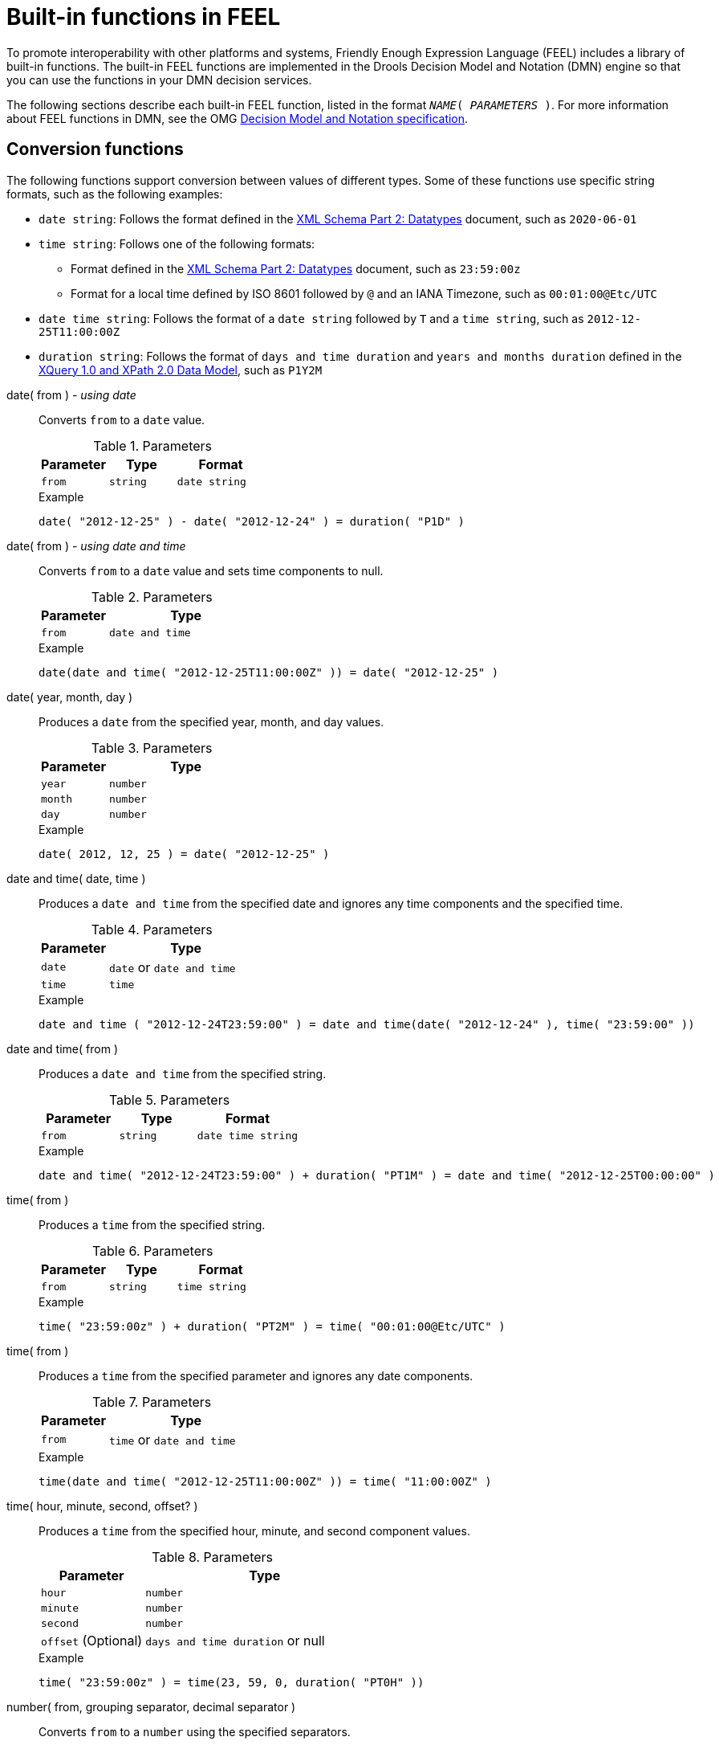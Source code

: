 // If changing name, location, and structure of this document, align with Docs team; the original source of this file is the one available at https://github.com/kiegroup/drools/blob/main/kie-dmn/ref-dmn-feel-builtin-functions.adoc

[id="ref-dmn-feel-builtin-functions_{context}"]
= Built-in functions in FEEL

[role="_abstract"]
To promote interoperability with other platforms and systems, Friendly Enough Expression Language (FEEL) includes a library of built-in functions. The built-in FEEL functions are implemented in the Drools Decision Model and Notation (DMN) engine so that you can use the functions in your DMN decision services.

The following sections describe each built-in FEEL function, listed in the format `__NAME__( __PARAMETERS__ )`. For more information about FEEL functions in DMN, see the OMG https://www.omg.org/spec/DMN[Decision Model and Notation specification].

== Conversion functions

The following functions support conversion between values of different types. Some of these functions use specific string formats, such as the following examples:

* `date string`: Follows the format defined in the https://www.w3.org/TR/xmlschema-2/#date[XML Schema Part 2: Datatypes] document, such as `2020-06-01`
* `time string`: Follows one of the following formats:
** Format defined in the https://www.w3.org/TR/xmlschema-2/#time[XML Schema Part 2: Datatypes] document, such as `23:59:00z`
** Format for a local time defined by ISO 8601 followed by `@` and an IANA Timezone, such as `00:01:00@Etc/UTC`
* `date time string`: Follows the format of a `date string` followed by `T` and a `time string`, such as `2012-12-25T11:00:00Z`
* `duration string`: Follows the format of `days and time duration` and `years and months duration` defined in the https://www.w3.org/TR/xpath-datamodel/#types[XQuery 1.0 and XPath 2.0 Data Model], such as `P1Y2M`

// Empty break here to enable correct formatting of the first label that follows the bullets. (Stetson, 26 Aug 2020)

date( from ) - _using date_::
+
--
Converts `from` to a `date` value.

.Parameters
[cols="30%,30%,40%", options="header"]
|===
|Parameter
|Type
|Format

|`from`
|`string`
|`date string`
|===

.Example
[source,FEEL]
----
date( "2012-12-25" ) - date( "2012-12-24" ) = duration( "P1D" )
----
--

// ----------------------------------------------------------------------------

date( from ) - _using date and time_::
+
--
Converts `from` to a `date` value and sets time components to null.

.Parameters
[cols="30%,70%", options="header"]
|===
|Parameter
|Type

|`from`
|`date and time`
|===

.Example
[source,FEEL]
----
date(date and time( "2012-12-25T11:00:00Z" )) = date( "2012-12-25" )
----
--

// ----------------------------------------------------------------------------

date( year, month, day )::
+
--
Produces a `date` from the specified year, month, and day values.

.Parameters
[cols="30%,70%", options="header"]
|===
|Parameter
|Type

|`year`
|`number`

|`month`
|`number`

|`day`
|`number`
|===

.Example
[source,FEEL]
----
date( 2012, 12, 25 ) = date( "2012-12-25" )
----
--

// ----------------------------------------------------------------------------


date and time( date, time )::
+
--
Produces a `date and time` from the specified date and ignores any time components and the specified time.

.Parameters
[cols="30%,70%", options="header"]
|===
|Parameter
|Type

|`date`
|`date` or `date and time`

|`time`
|`time`
|===

.Example
[source,FEEL]
----
date and time ( "2012-12-24T23:59:00" ) = date and time(date( "2012-12-24" ), time( "23:59:00" ))
----
--

// ----------------------------------------------------------------------------

date and time( from )::
+
--
Produces a `date and time` from the specified string.

.Parameters
[cols="30%,30%,40%", options="header"]
|===
|Parameter
|Type
|Format

|`from`
|`string`
|`date time string`
|===

.Example
[source,FEEL]
----
date and time( "2012-12-24T23:59:00" ) + duration( "PT1M" ) = date and time( "2012-12-25T00:00:00" )
----
--

// ----------------------------------------------------------------------------

time( from )::
+
--
Produces a `time` from the specified string.

.Parameters
[cols="30%,30%,40%", options="header"]
|===
|Parameter
|Type
|Format

|`from`
|`string`
|`time string`
|===

.Example
[source,FEEL]
----
time( "23:59:00z" ) + duration( "PT2M" ) = time( "00:01:00@Etc/UTC" )
----
--

// ----------------------------------------------------------------------------

time( from )::
+
--
Produces a `time` from the specified parameter and ignores any date components.

.Parameters
[cols="30%,70%", options="header"]
|===
|Parameter
|Type

|`from`
|`time` or `date and time`
|===

.Example
[source,FEEL]
----
time(date and time( "2012-12-25T11:00:00Z" )) = time( "11:00:00Z" )
----
--

// ----------------------------------------------------------------------------

time( hour, minute, second, offset? )::
+
--
Produces a `time` from the specified hour, minute, and second component values.

.Parameters
[cols="30%,70%", options="header"]
|===
|Parameter
|Type

|`hour`
|`number`

|`minute`
|`number`

|`second`
|`number`

|`offset` (Optional)
|`days and time duration` or null
|===

.Example
[source,FEEL]
----
time( "23:59:00z" ) = time(23, 59, 0, duration( "PT0H" ))
----
--

// ----------------------------------------------------------------------------

number( from, grouping separator, decimal separator )::
+
--
Converts `from` to a `number` using the specified separators.

.Parameters
[cols="30%,70%", options="header"]
|===
|Parameter
|Type

|`from`
|`string` representing a valid number

|`grouping separator`
|Space ( ), comma (`,`), period (`.`), or null

|`decimal separator`
|Same types as `grouping separator`, but the values cannot match
|===

.Example
[source,FEEL]
----
number( "1 000,0", " ", "," ) = number( "1,000.0", ",", "." )
----
--

// ----------------------------------------------------------------------------

string( from )::
+
--
Provides a string representation of the specified parameter.

.Parameters
[cols="30%,70%", options="header"]
|===
|Parameter
|Type

|`from`
|Non-null value
|===

.Examples
[source,FEEL]
----
string( 1.1 ) = "1.1"
string( null ) = null
----
--

// ----------------------------------------------------------------------------

duration( from )::
+
--
Converts `from` to a `days and time duration` value or `years and months duration` value.

.Parameters
[cols="30%,30%,40%", options="header"]
|===
|Parameter
|Type
|Format

|`from`
|`string`
|`duration string`
|===

.Examples
[source,FEEL]
----
date and time( "2012-12-24T23:59:00" ) - date and time( "2012-12-22T03:45:00" ) = duration( "P2DT20H14M" )
duration( "P2Y2M" ) = duration( "P26M" )
----
--

// ----------------------------------------------------------------------------

years and months duration( from, to )::
+
--
Calculates the `years and months duration` between the two specified parameters.

.Parameters
[cols="30%,70%", options="header"]
|===
|Parameter
|Type

|`from`
|`date` or `date and time`

|`to`
|`date` or `date and time`
|===

.Example
[source,FEEL]
----
years and months duration( date( "2011-12-22" ), date( "2013-08-24" ) ) = duration( "P1Y8M" )
----
--

// ----------------------------------------------------------------------------

== Boolean functions

The following functions support Boolean operations.

not( negand )::
+
--
Performs the logical negation of the `negand` operand.

.Parameters
[cols="30%,70%", options="header"]
|===
|Parameter
|Type

|`negand`
|`boolean`
|===

.Examples
[source,FEEL]
----
not( true ) = false
not( null ) = null
----
--

// ----------------------------------------------------------------------------

== String functions

The following functions support string operations.

NOTE: In FEEL, Unicode characters are counted based on their code points.

substring( string, start position, length? )::
+
--
Returns the substring from the start position for the specified length. The first character is at position value `1`.

.Parameters
[cols="30%,70%", options="header"]
|===
|Parameter
|Type

|`string`
|`string`

|`start position`
|`number`

|`length` (Optional)
|`number`
|===

.Examples
[source,FEEL]
----
substring( "testing",3 ) = "sting"
substring( "testing",3,3 ) = "sti"
substring( "testing", -2, 1 ) = "n"
substring( "\U01F40Eab", 2 ) = "ab"
----

NOTE: In FEEL, the string literal `"\U01F40Eab"` is the `🐎ab` string (horse symbol followed by `a` and `b`).

--

// ----------------------------------------------------------------------------

string length( string )::
+
--
Calculates the length of the specified string.

.Parameters
[cols="30%,70%", options="header"]
|===
|Parameter
|Type

|`string`
|`string`
|===

.Examples
[source,FEEL]
----
string length( "tes" ) = 3
string length( "\U01F40Eab" ) = 3
----
--

// ----------------------------------------------------------------------------

upper case( string )::
+
--
Produces an uppercase version of the specified string.

.Parameters
[cols="30%,70%", options="header"]
|===
|Parameter
|Type

|`string`
|`string`
|===

.Example
[source,FEEL]
----
upper case( "aBc4" ) = "ABC4"
----
--

// ----------------------------------------------------------------------------

lower case( string )::
+
--
Produces a lowercase version of the specified string.

.Parameters
[cols="30%,70%", options="header"]
|===
|Parameter
|Type

|`string`
|`string`
|===

.Example
[source,FEEL]
----
lower case( "aBc4" ) = "abc4"
----
--

// ----------------------------------------------------------------------------

substring before( string, match )::
+
--
Calculates the substring before the match.

.Parameters
[cols="30%,70%", options="header"]
|===
|Parameter
|Type

|`string`
|`string`

|`match`
|`string`
|===

.Examples
[source,FEEL]
----
substring before( "testing", "ing" ) = "test"
substring before( "testing", "xyz" ) = ""
----
--

// ----------------------------------------------------------------------------

substring after( string, match )::
+
--
Calculates the substring after the match.

.Parameters
[cols="30%,70%", options="header"]
|===
|Parameter
|Type

|`string`
|`string`

|`match`
|`string`
|===

.Examples
[source,FEEL]
----
substring after( "testing", "test" ) = "ing"
substring after( "", "a" ) = ""
----
--

// ----------------------------------------------------------------------------

replace( input, pattern, replacement, flags? )::
+
--
Calculates the regular expression replacement.

.Parameters
[cols="30%,70%", options="header"]
|===
|Parameter
|Type

|`input`
|`string`

|`pattern`
|`string`

|`replacement`
|`string`

|`flags` (Optional)
|`string`
|===

NOTE: This function uses regular expression parameters as defined in https://www.w3.org/TR/xquery-operators/#regex-syntax[XQuery 1.0 and XPath 2.0 Functions and Operators].

.Example
[source,FEEL]
----
replace( "banana", "a", "o" ) = "bonono"
replace( "abcd", "(ab)|(a)", "[1=$1][2=$2]" ) = "[1=ab][2=]cd"
----
--

// ----------------------------------------------------------------------------

contains( string, match )::
+
--
Returns `true` if the string contains the match.

.Parameters
[cols="30%,70%", options="header"]
|===
|Parameter
|Type

|`string`
|`string`

|`match`
|`string`
|===

.Example
[source,FEEL]
----
contains( "testing", "to" ) = false
----
--

// ----------------------------------------------------------------------------

starts with( string, match )::
+
--
Returns `true` if the string starts with the match

.Parameters
[cols="30%,70%", options="header"]
|===
|Parameter
|Type

|`string`
|`string`

|`match`
|`string`
|===

.Example
[source,FEEL]
----
starts with( "testing", "te" ) = true
----
--

// ----------------------------------------------------------------------------

ends with( string, match )::
+
--
Returns `true` if the string ends with the match.

.Parameters
[cols="30%,70%", options="header"]
|===
|Parameter
|Type

|`string`
|`string`

|`match`
|`string`
|===

.Example
[source,FEEL]
----
ends with( "testing", "g" ) = true
----
--
// ----------------------------------------------------------------------------

matches( input, pattern, flags? )::
+
--
Returns `true` if the input matches the regular expression.

.Parameters
[cols="30%,70%", options="header"]
|===
|Parameter
|Type

|`input`
|`string`

|`pattern`
|`string`

|`flags` (Optional)
|`string`
|===

NOTE: This function uses regular expression parameters as defined in https://www.w3.org/TR/xquery-operators/#regex-syntax[XQuery 1.0 and XPath 2.0 Functions and Operators].

.Example
[source,FEEL]
----
matches( "teeesting", "^te*sting" ) = true
----
--
// ----------------------------------------------------------------------------

split( string, delimiter )::
+
--
Returns a list of the original string and splits it at the delimiter regular expression pattern.

.Parameters
[cols="30%,70%", options="header"]
|===
|Parameter
|Type

|`string`
|`string`

|`delimiter`
|`string` for a regular expression pattern
|===

NOTE: This function uses regular expression parameters as defined in https://www.w3.org/TR/xquery-operators/#regex-syntax[XQuery 1.0 and XPath 2.0 Functions and Operators].

.Examples
[source,FEEL]
----
split( "John Doe", "\\s" ) = ["John", "Doe"]
split( "a;b;c;;", ";" ) = ["a","b","c","",""]
----
--
// ----------------------------------------------------------------------------

string join( list, delimiter )::
+
--
Returns a string which is composed by joining all the string elements from the list parameter, separated by the delimiter.
The `delimiter` can be an empty string.
Null elements in the list parameter are ignored.
If `list` is empty, the result is the empty string.
If `delimiter` is null, the string elements are joined without a separator.

.Parameters
[cols="30%,70%", options="header"]
|===
|Parameter
|Type

|`list`
|`list` of `string`

|`delimiter`
|`string`
|===

.Examples
[source,FEEL]
----
string join(["a","b","c"], "_and_") = "a_and_b_and_c"
string join(["a","b","c"], "") = "abc"
string join(["a","b","c"], null) = "abc"
string join(["a"], "X") = "a"
string join(["a",null,"c"], "X") = "aXc"
string join([], "X") = ""
----
--
// ----------------------------------------------------------------------------

string join( list )::
+
--
Returns a string which is composed by joining all the string elements from the list parameter.
Null elements in the `list` parameter are ignored.
If `list` is empty, the result is the empty string.

.Parameters
[cols="30%,70%", options="header"]
|===
|Parameter
|Type

|`list`
|`list` of `string`
|===

.Examples
[source,FEEL]
----
string join(["a","b","c"]) = "abc"
string join(["a",null,"c"]) = "ac"
string join([]) = ""
----
--
// ----------------------------------------------------------------------------

== List functions

The following functions support list operations.

NOTE: In FEEL, the index of the first element in a list is `1`. The index of the last element in a list can be identified as `-1`.

list contains( list, element )::
+
--
Returns `true` if the list contains the element.

.Parameters
[cols="30%,70%", options="header"]
|===
|Parameter
|Type

|`list`
|`list`

|`element`
|Any type, including null
|===

.Example
[source,FEEL]
----
list contains( [1,2,3], 2 ) = true
----
--
// ----------------------------------------------------------------------------

count( list )::
+
--
Counts the elements in the list.

.Parameters
[cols="30%,70%", options="header"]
|===
|Parameter
|Type

|`list`
|`list`
|===

.Examples
[source,FEEL]
----
count( [1,2,3] ) = 3
count( [] ) = 0
count( [1,[2,3]] ) = 2
----
--
// ----------------------------------------------------------------------------

min( list )::
+
--
Returns the minimum comparable element in the list.

.Parameters
[cols="30%,70%", options="header"]
|===
|Parameter
|Type

|`list`
|`list`
|===

.Alternative signature
----
min( e1, e2, ..., eN )
----

.Examples
[source,FEEL]
----
min( [1,2,3] ) = 1
min( 1 ) = 1
min( [1] ) = 1
----
--
// ----------------------------------------------------------------------------

max( list )::
+
--
Returns the maximum comparable element in the list.

.Parameters
[cols="30%,70%", options="header"]
|===
|Parameter
|Type

|`list`
|`list`
|===

.Alternative signature
----
max( e1, e2, ..., eN )
----

.Examples
[source,FEEL]
----
max( 1,2,3 ) = 3
max( [] ) = null
----
--
// ----------------------------------------------------------------------------

sum( list )::
+
--
Returns the sum of the numbers in the list.

.Parameters
[cols="30%,70%", options="header"]
|===
|Parameter
|Type

|`list`
|`list` of `number` elements
|===

.Alternative signature
----
sum( n1, n2, ..., nN )
----

.Examples
[source,FEEL]
----
sum( [1,2,3] ) = 6
sum( 1,2,3 ) = 6
sum( 1 ) = 1
sum( [] ) = null
----
--
// ----------------------------------------------------------------------------

mean( list )::
+
--
Calculates the average (arithmetic mean) of the elements in the list.

.Parameters
[cols="30%,70%", options="header"]
|===
|Parameter
|Type

|`list`
|`list` of `number` elements
|===

.Alternative signature
----
mean( n1, n2, ..., nN )
----

.Examples
[source,FEEL]
----
mean( [1,2,3] ) = 2
mean( 1,2,3 ) = 2
mean( 1 ) = 1
mean( [] ) = null
----
--
// ----------------------------------------------------------------------------

all( list )::
+
--
Returns `true` if all elements in the list are true.

.Parameters
[cols="30%,70%", options="header"]
|===
|Parameter
|Type

|`list`
|`list` of `boolean` elements
|===

.Alternative signature
----
all( b1, b2, ..., bN )
----

.Examples
[source,FEEL]
----
all( [false,null,true] ) = false
all( true ) = true
all( [true] ) = true
all( [] ) = true
all( 0 ) = null
----
--
// ----------------------------------------------------------------------------

any( list )::
+
--
Returns `true` if any element in the list is true.

.Parameters
[cols="30%,70%", options="header"]
|===
|Parameter
|Type

|`list`
|`list` of `boolean` elements
|===

.Alternative signature
----
any( b1, b2, ..., bN )
----

.Examples
[source,FEEL]
----
any( [false,null,true] ) = true
any( false ) = false
any( [] ) = false
any( 0 ) = null
----
--
// ----------------------------------------------------------------------------

sublist( list, start position, length? )::
+
--
Returns the sublist from the start position, limited to the length elements.

.Parameters
[cols="30%,70%", options="header"]
|===
|Parameter
|Type

|`list`
|`list`

|`start position`
|`number`

|`length` (Optional)
|`number`
|===

.Example
[source,FEEL]
----
sublist( [4,5,6], 1, 2 ) = [4,5]
----
--
// ----------------------------------------------------------------------------

append( list, item )::
+
--
Creates a list that is appended to the item or items.

.Parameters
[cols="30%,70%", options="header"]
|===
|Parameter
|Type

|`list`
|`list`

|`item`
|Any type
|===

.Example
[source,FEEL]
----
append( [1], 2, 3 ) = [1,2,3]
----
--
// ----------------------------------------------------------------------------

concatenate( list )::
+
--
Creates a list that is the result of the concatenated lists.

.Parameters
[cols="30%,70%", options="header"]
|===
|Parameter
|Type

|`list`
|`list`
|===

.Example
[source,FEEL]
----
concatenate( [1,2],[3] ) = [1,2,3]
----
--
// ----------------------------------------------------------------------------

insert before( list, position, newItem )::
+
--
Creates a list with the `newItem` inserted at the specified position.

.Parameters
[cols="30%,70%", options="header"]
|===
|Parameter
|Type

|`list`
|`list`

|`position`
|`number`

|`newItem`
|Any type
|===

.Example
[source,FEEL]
----
insert before( [1,3],1,2 ) = [2,1,3]
----
--
// ----------------------------------------------------------------------------

remove( list, position )::
+
--
Creates a list with the removed element excluded from the specified position.

.Parameters
[cols="30%,70%", options="header"]
|===
|Parameter
|Type

|`list`
|`list`

|`position`
|`number`
|===

.Example
[source,FEEL]
----
remove( [1,2,3], 2 ) = [1,3]
----
--
// ----------------------------------------------------------------------------

reverse( list )::
+
--
Returns a reversed list.

.Parameters
[cols="30%,70%", options="header"]
|===
|Parameter
|Type

|`list`
|`list`
|===

.Example
[source,FEEL]
----
reverse( [1,2,3] ) = [3,2,1]
----
--
// ----------------------------------------------------------------------------

index of( list, match )::
+
--
Returns indexes matching the element.

.Parameters
* `list` of type `list`
* `match` of any type

.Parameters
[cols="30%,70%", options="header"]
|===
|Parameter
|Type

|`list`
|`list`

|`match`
|Any type
|===

.Example
[source,FEEL]
----
index of( [1,2,3,2],2 ) = [2,4]
----
--
// ----------------------------------------------------------------------------

union( list )::
+
--
Returns a list of all the elements from multiple lists and excludes duplicates.

.Parameters
[cols="30%,70%", options="header"]
|===
|Parameter
|Type

|`list`
|`list`
|===

.Example
[source,FEEL]
----
union( [1,2],[2,3] ) = [1,2,3]
----
--
// ----------------------------------------------------------------------------

distinct values( list )::
+
--
Returns a list of elements from a single list and excludes duplicates.

.Parameters
[cols="30%,70%", options="header"]
|===
|Parameter
|Type

|`list`
|`list`
|===

.Example
[source,FEEL]
----
distinct values( [1,2,3,2,1] ) = [1,2,3]
----
--
// ----------------------------------------------------------------------------

flatten( list )::
+
--
Returns a flattened list.

.Parameters
[cols="30%,70%", options="header"]
|===
|Parameter
|Type

|`list`
|`list`
|===

.Example
[source,FEEL]
----
flatten( [[1,2],[[3]], 4] ) = [1,2,3,4]
----
--
// ----------------------------------------------------------------------------

product( list )::
+
--
Returns the product of the numbers in the list.

.Parameters
[cols="30%,70%", options="header"]
|===
|Parameter
|Type

|`list`
|`list` of `number` elements
|===

.Alternative signature
----
product( n1, n2, ..., nN )
----

.Examples
[source,FEEL]
----
product( [2, 3, 4] ) = 24
product( [] ) = null
product( 2, 3, 4 ) = 24
----
--
// ----------------------------------------------------------------------------

median( list )::
+
--
Returns the median of the numbers in the list. If the number of elements is odd, the result is the middle element. If the number of elements is even, the result is the average of the two middle elements.

.Parameters
[cols="30%,70%", options="header"]
|===
|Parameter
|Type

|`list`
|`list` of `number` elements
|===

.Alternative signature
----
median( n1, n2, ..., nN )
----

.Examples
[source,FEEL]
----
median( 8, 2, 5, 3, 4 ) = 4
median( [6, 1, 2, 3] ) = 2.5
median( [ ] ) = null
----
--
// ----------------------------------------------------------------------------

stddev( list )::
+
--
Returns the standard deviation of the numbers in the list.

.Parameters
[cols="30%,70%", options="header"]
|===
|Parameter
|Type

|`list`
|`list` of `number` elements
|===

.Alternative signature
----
stddev( n1, n2, ..., nN )
----

.Examples
[source,FEEL]
----
stddev( 2, 4, 7, 5 ) = 2.081665999466132735282297706979931
stddev( [47] ) = null
stddev( 47 ) = null
stddev( [ ] ) = null
----
--
// ----------------------------------------------------------------------------

mode( list )::
+
--
Returns the mode of the numbers in the list. If multiple elements are returned, the numbers are sorted in ascending order.

.Parameters
[cols="30%,70%", options="header"]
|===
|Parameter
|Type

|`list`
|`list` of `number` elements
|===

.Alternative signature
----
mode( n1, n2, ..., nN )
----

.Examples
[source,FEEL]
----
mode( 6, 3, 9, 6, 6 ) = [6]
mode( [6, 1, 9, 6, 1] ) = [1, 6]
mode( [ ] ) = [ ]
----
--
// ----------------------------------------------------------------------------

== Numeric functions

The following functions support number operations.

decimal( n, scale )::
+
--
Returns a number with the specified scale.

.Parameters
[cols="30%,70%", options="header"]
|===
|Parameter
|Type

|`n`
|`number`

|`scale`
|`number` in the range `[−6111..6176]`
|===

NOTE: This function is implemented to be consistent with the `FEEL:number` definition for rounding decimal numbers to the nearest even decimal number.

.Examples
[source,FEEL]
----
decimal( 1/3, 2 ) = .33
decimal( 1.5, 0 ) = 2
decimal( 2.5, 0 ) = 2
decimal( 1.035, 2 ) = 1.04
decimal( 1.045, 2 ) = 1.04
decimal( 1.055, 2 ) = 1.06
decimal( 1.065, 2 ) = 1.06
----
--
// ----------------------------------------------------------------------------

floor( n )::
+
--
Returns `n` with given scale and rounding mode _flooring_.
If at least one of `n` or `scale` is null, the result is null.

.Parameters
[cols="30%,70%", options="header"]
|===
|Parameter
|Type

|`n`
|`number`
|===

.Alternative signature
----
floor( n, scale )
----

.Examples
[source,FEEL]
----
floor( 1.5 ) = 1
floor( -1.56, 1 ) = -1.6
floor( -1.5 ) = -2
----
--
// ----------------------------------------------------------------------------

ceiling( n )::
+
--
Returns `n` with given scale and rounding mode _ceiling_.
If at least one of `n` or `scale` is null, the result is null.

.Parameters
[cols="30%,70%", options="header"]
|===
|Parameter
|Type

|`n`
|`number`
|===

.Alternative signature
----
ceiling( n, scale )
----

.Examples
[source,FEEL]
----
ceiling( 1.5 ) = 2
ceiling( -1.56, 1 ) = -1.5
ceiling( -1.5 ) = -1
----
--
// ----------------------------------------------------------------------------

round up( n, scale )::
+
--
Returns `n` with given scale and rounding mode _round up_.
If at least one of `n` or `scale` is null, the result is null.

.Parameters
[cols="30%,70%", options="header"]
|===
|Parameter
|Type

|`n`
|`number`

|`scale`
|`number`
|===

.Examples
[source,FEEL]
----
round up( 5.5, 0 ) = 6 
round up( -5.5, 0 ) = -6 
round up( 1.121, 2 ) = 1.13
round up( -1.126, 2 ) = -1.13
----
--
// ----------------------------------------------------------------------------

round down( n, scale )::
+
--
Returns `n` with given scale and rounding mode _round down_.
If at least one of `n` or `scale` is null, the result is null.

.Parameters
[cols="30%,70%", options="header"]
|===
|Parameter
|Type

|`n`
|`number`

|`scale`
|`number`
|===

.Examples
[source,FEEL]
----
round down( 5.5, 0 ) = 5 
round down( -5.5, 0 ) = -5 
round down( 1.121, 2 ) = 1.12
round down( -1.126, 2 ) = -1.12
----
--
// ----------------------------------------------------------------------------

round half up( n, scale )::
+
--
Returns `n` with given scale and rounding mode _round half up_.
If at least one of `n` or `scale` is null, the result is null.

.Parameters
[cols="30%,70%", options="header"]
|===
|Parameter
|Type

|`n`
|`number`

|`scale`
|`number`
|===

.Examples
[source,FEEL]
----
round half up( 5.5, 0 ) = 6 
round half up( -5.5, 0 ) = -6 
round half up( 1.121, 2 ) = 1.12
round half up( -1.126, 2 ) = -1.13
----
--
// ----------------------------------------------------------------------------

round half down( n, scale )::
+
--
Returns `n` with given scale and rounding mode _round half down_.
If at least one of `n` or `scale` is null, the result is null.

.Parameters
[cols="30%,70%", options="header"]
|===
|Parameter
|Type

|`n`
|`number`

|`scale`
|`number`
|===

.Examples
[source,FEEL]
----
round half down( 5.5, 0 ) = 5 
round half down( -5.5, 0 ) = -5 
round half down( 1.121, 2 ) = 1.12
round half down( -1.126, 2 ) = -1.13
----
--
// ----------------------------------------------------------------------------

abs( n )::
+
--
Returns the absolute value.

.Parameters
[cols="30%,70%", options="header"]
|===
|Parameter
|Type

|`n`
|`number`, `days and time duration`, or `years and months duration`
|===

.Examples
[source,FEEL]
----
abs( 10 ) = 10
abs( -10 ) = 10
abs( @"PT5H" ) = @"PT5H"
abs( @"-PT5H" ) = @"PT5H"
----
--
// ----------------------------------------------------------------------------

modulo( dividend, divisor )::
+
--
Returns the remainder of the division of the dividend by the divisor. If either the dividend or divisor is negative, the result is of the same sign as the divisor.

NOTE: This function is also expressed as `modulo(dividend, divisor) = dividend - divisor*floor(dividen d/divisor)`.

.Parameters
[cols="30%,70%", options="header"]
|===
|Parameter
|Type

|`dividend`
|`number`

|`divisor`
|`number`
|===

.Examples
[source,FEEL]
----
modulo( 12, 5 ) = 2
modulo( -12,5 )= 3
modulo( 12,-5 )= -3
modulo( -12,-5 )= -2
modulo( 10.1, 4.5 )= 1.1
modulo( -10.1, 4.5 )= 3.4
modulo( 10.1, -4.5 )= -3.4
modulo( -10.1, -4.5 )= -1.1
----
--
// ----------------------------------------------------------------------------

sqrt( number )::
+
--
Returns the square root of the specified number.

.Parameters
[cols="30%,70%", options="header"]
|===
|Parameter
|Type

|`n`
|`number`
|===

.Example
[source,FEEL]
----
sqrt( 16 ) = 4
----
--
// ----------------------------------------------------------------------------

log( number )::
+
--
Returns the logarithm of the specified number.

.Parameters
[cols="30%,70%", options="header"]
|===
|Parameter
|Type

|`n`
|`number`
|===

.Example
[source,FEEL]
----
decimal( log( 10 ), 2 ) = 2.30
----
--
// ----------------------------------------------------------------------------

exp( number )::
+
--
Returns Euler’s number `e` raised to the power of the specified number.

.Parameters
[cols="30%,70%", options="header"]
|===
|Parameter
|Type

|`n`
|`number`
|===

.Example
[source,FEEL]
----
decimal( exp( 5 ), 2 ) = 148.41
----
--
// ----------------------------------------------------------------------------

odd( number )::
+
--
Returns `true` if the specified number is odd.

.Parameters
[cols="30%,70%", options="header"]
|===
|Parameter
|Type

|`n`
|`number`
|===

.Examples
[source,FEEL]
----
odd( 5 ) = true
odd( 2 ) = false
----
--
// ----------------------------------------------------------------------------

even( number )::
+
--
Returns `true` if the specified number is even.

.Parameters
[cols="30%,70%", options="header"]
|===
|Parameter
|Type

|`n`
|`number`
|===

.Examples
[source,FEEL]
----
even( 5 ) = false
even ( 2 ) = true
----
--
// ----------------------------------------------------------------------------

== Date and time functions

The following functions support date and time operations.

is( value1, value2 )::
+
--
Returns `true` if both values are the same element in the FEEL semantic domain.

.Parameters
[cols="30%,70%", options="header"]
|===
|Parameter
|Type

|`value1`
|Any type

|`value2`
|Any type
|===

.Examples
[source,FEEL]
----
is( date( "2012-12-25" ), time( "23:00:50" ) ) = false
is( date( "2012-12-25" ), date( "2012-12-25" ) ) = true
is( time( "23:00:50z" ), time( "23:00:50" ) ) = false
is( time( "23:00:50z" ), time( "23:00:50+00:00" ) ) = true
----
--
// ----------------------------------------------------------------------------

== Range functions

The following functions support temporal ordering operations to establish relationships between single scalar values and ranges of such values. These functions are similar to the components in the Health Level Seven (HL7) International https://cql.hl7.org/08-a-cqlsyntax.html[Clinical Quality Language (CQL) 1.4 syntax].

before( )::
+
--
Returns `true` when an element `A` is before an element `B` and when the relevant requirements for evaluating to `true` are also met.

.Signatures
a. `before( point1 point2 )`
b. `before( point range )`
c. `before( range point )`
d. `before( range1,range2 )`


.Requirements for evaluating to `true`
a. `point1 < point2`
b. `point < range.start or ( point = range.start and not(range.start included) )`
c. `range.end < point or ( range.end = point and not(range.end included) )`
d. `range1.end < range2.start or (( not(range1.end included) or not(range2.start included) ) and range1.end = range2.start )`

.Examples
[source,FEEL]
----
before( 1, 10 ) = true
before( 10, 1 ) = false
before( 1, [1..10] ) = false
before( 1, (1..10] ) = true
before( 1, [5..10] ) = true
before( [1..10], 10 ) = false
before( [1..10), 10 ) = true
before( [1..10], 15 ) = true
before( [1..10], [15..20] ) = true
before( [1..10], [10..20] ) = false
before( [1..10), [10..20] ) = true
before( [1..10], (10..20] ) = true
----
--
// ----------------------------------------------------------------------------

after( )::
+
--
Returns `true` when an element `A` is after an element `B` and when the relevant requirements for evaluating to `true` are also met.

.Signatures
a. `after( point1 point2 )`
b. `after( point range )`
c. `after( range, point )`
d. `after( range1 range2 )`

.Requirements for evaluating to `true`
a. `point1 > point2`
b. `point > range.end or ( point = range.end and not(range.end included) )`
c. `range.start > point or ( range.start = point and not(range.start included) )`
d. `range1.start > range2.end or (( not(range1.start included) or not(range2.end included) ) and range1.start = range2.end )`

.Examples
[source,FEEL]
----
after( 10, 5 ) = true
after( 5, 10 ) = false
after( 12, [1..10] ) = true
after( 10, [1..10) ) = true
after( 10, [1..10] ) = false
after( [11..20], 12 ) = false
after( [11..20], 10 ) = true
after( (11..20], 11 ) = true
after( [11..20], 11 ) = false
after( [11..20], [1..10] ) = true
after( [1..10], [11..20] ) = false
after( [11..20], [1..11) ) = true
after( (11..20], [1..11] ) = true
----
--
// ----------------------------------------------------------------------------

meets( )::
+
--
Returns `true` when an element `A` meets an element `B` and when the relevant requirements for evaluating to `true` are also met.

.Signatures
a. `meets( range1, range2 )`

.Requirements for evaluating to `true`
a. `range1.end included and range2.start included and range1.end = range2.start`

.Examples
[source,FEEL]
----
meets( [1..5], [5..10] ) = true
meets( [1..5), [5..10] ) = false
meets( [1..5], (5..10] ) = false
meets( [1..5], [6..10] ) = false
----
--
// ----------------------------------------------------------------------------

met by( )::
+
--
Returns `true` when an element `A` is met by an element `B` and when the relevant requirements for evaluating to `true` are also met.

.Signatures
a. `met by( range1, range2 )`

.Requirements for evaluating to `true`
a. `range1.start included and range2.end included and range1.start = range2.end`

.Examples
[source,FEEL]
----
met by( [5..10], [1..5] ) = true
met by( [5..10], [1..5) ) = false
met by( (5..10], [1..5] ) = false
met by( [6..10], [1..5] ) = false
----
--
// ----------------------------------------------------------------------------

overlaps( )::
+
--
Returns `true` when an element `A` overlaps an element `B` and when the relevant requirements for evaluating to `true` are also met.

.Signatures
a. `overlaps( range1, range2 )`

.Requirements for evaluating to `true`
a. `( range1.end > range2.start or (range1.end = range2.start and range1.end included and range2.end included) ) and ( range1.start < range2.end or (range1.start = range2.end and range1.start included and range2.end included) )`

.Examples
[source,FEEL]
----
overlaps( [1..5], [3..8] ) = true
overlaps( [3..8], [1..5] ) = true
overlaps( [1..8], [3..5] ) = true
overlaps( [3..5], [1..8] ) = true
overlaps( [1..5], [6..8] ) = false
overlaps( [6..8], [1..5] ) = false
overlaps( [1..5], [5..8] ) = true
overlaps( [1..5], (5..8] ) = false
overlaps( [1..5), [5..8] ) = false
overlaps( [1..5), (5..8] ) = false
overlaps( [5..8], [1..5] ) = true
overlaps( (5..8], [1..5] ) = false
overlaps( [5..8], [1..5) ) = false
overlaps( (5..8], [1..5) ) = false
----
--
// ----------------------------------------------------------------------------

overlaps before( )::
+
--
Returns `true` when an element `A` overlaps before an element `B` and when the relevant requirements for evaluating to `true` are also met.

.Signatures
a. `overlaps before( range1 range2 )`

.Requirements for evaluating to `true`
a. `( range1.start < range2.start or (range1.start = range2.start and range1.start included and not(range2.start included)) ) and ( range1.end > range2.start or (range1.end = range2.start and range1.end included and range2.start included) ) and ( range1.end < range2.end or (range1.end = range2.end and (not(range1.end included) or range2.end included )) )`

.Examples
[source,FEEL]
----
overlaps before( [1..5], [3..8] ) = true
overlaps before( [1..5], [6..8] ) = false
overlaps before( [1..5], [5..8] ) = true
overlaps before( [1..5], (5..8] ) = false
overlaps before( [1..5), [5..8] ) = false
overlaps before( [1..5), (1..5] ) = true
overlaps before( [1..5], (1..5] ) = true
overlaps before( [1..5), [1..5] ) = false
overlaps before( [1..5], [1..5] ) = false
----
--
// ----------------------------------------------------------------------------

overlaps after( )::
+
--
Returns `true` when an element `A` overlaps after an element `B` and when the relevant requirements for evaluating to `true` are also met.

.Signatures
a. `overlaps after( range1 range2 )`

.Requirements for evaluating to `true`
a. `( range2.start < range1.start or (range2.start = range1.start and range2.start included and not( range1.start included)) ) and ( range2.end > range1.start or (range2.end = range1.start  and range2.end included and range1.start included) ) and ( range2.end < range1.end or (range2.end = range1.end and (not(range2.end included) or range1.end included)) )`

.Examples
[source,FEEL]
----
overlaps after( [3..8], [1..5] )= true
overlaps after( [6..8], [1..5] )= false
overlaps after( [5..8], [1..5] )= true
overlaps after( (5..8], [1..5] )= false
overlaps after( [5..8], [1..5) )= false
overlaps after( (1..5], [1..5) )= true
overlaps after( (1..5], [1..5] )= true
overlaps after( [1..5], [1..5) )= false
overlaps after( [1..5], [1..5] )= false
overlaps after( (1..5), [1..5] )= false
overlaps after( (1..5], [1..6] )= false
overlaps after( (1..5], (1..5] )= false
overlaps after( (1..5], [2..5] )= false
----
--
// ----------------------------------------------------------------------------

finishes( )::
+
--
Returns `true` when an element `A` finishes an element `B` and when the relevant requirements for evaluating to `true` are also met.

.Signatures
a. `finishes( point, range )`
b. `finishes( range1, range2 )`

.Requirements for evaluating to `true`
a. `range.end included and range.end = point`
b. `range1.end included = range2.end included and range1.end = range2.end and ( range1.start > range2.start or (range1.start = range2.start and (not(range1.start included) or range2.start included)) )`

.Examples
[source,FEEL]
----
finishes( 10, [1..10] ) = true
finishes( 10, [1..10) ) = false
finishes( [5..10], [1..10] ) = true
finishes( [5..10), [1..10] ) = false
finishes( [5..10), [1..10) ) = true
finishes( [1..10], [1..10] ) = true
finishes( (1..10], [1..10] ) = true
----
--
// ----------------------------------------------------------------------------

finished by( )::
+
--
Returns `true` when an element `A` is finished by an element `B` and when the relevant requirements for evaluating to `true` are also met.

.Signatures
a. `finished by( range, point )`
b. `finished by( range1 range2 )`

.Requirements for evaluating to `true`
a. `range.end included and range.end = point`
b. `range1.end included = range2.end included and range1.end = range2.end and ( range1.start < range2.start or (range1.start = range2.start and (range1.start included or not(range2.start included))) )`

.Examples
[source,FEEL]
----
finished by( [1..10], 10 ) = true
finished by( [1..10), 10 ) = false
finished by( [1..10], [5..10] ) = true
finished by( [1..10], [5..10) ) = false
finished by( [1..10), [5..10) ) = true
finished by( [1..10], [1..10] ) = true
finished by( [1..10], (1..10] ) = true
----
--
// ----------------------------------------------------------------------------

includes( )::
+
--
Returns `true` when an element `A` includes an element `B` and when the relevant requirements for evaluating to `true` are also met.

.Signatures
a. `includes( range, point )`
b. `includes( range1, range2 )`

.Requirements for evaluating to `true`
a. `(range.start < point and range.end > point) or (range.start = point and range.start included) or (range.end = point and range.end included)`
b. `( range1.start < range2.start or (range1.start = range2.start and (range1.start included or not(range2.start included))) ) and ( range1.end > range2.end or (range1.end = range2.end and (range1.end included or not(range2.end included))) )`

.Examples
[source,FEEL]
----
includes( [1..10], 5 ) = true
includes( [1..10], 12 ) = false
includes( [1..10], 1 ) = true
includes( [1..10], 10 ) = true
includes( (1..10], 1 ) = false
includes( [1..10), 10 ) = false
includes( [1..10], [4..6] ) = true
includes( [1..10], [1..5] ) = true
includes( (1..10], (1..5] ) = true
includes( [1..10], (1..10) ) = true
includes( [1..10), [5..10) ) = true
includes( [1..10], [1..10) ) = true
includes( [1..10], (1..10] ) = true
includes( [1..10], [1..10] ) = true
----
--
// ----------------------------------------------------------------------------

during( )::
+
--
Returns `true` when an element `A` is during an element `B` and when the relevant requirements for evaluating to `true` are also met.

.Signatures
a. `during( point, range )`
b. `during( range1 range2 )`

.Requirements for evaluating to `true`
a. `(range.start < point and range.end > point) or (range.start = point and range.start included) or (range.end = point and range.end included)`
b. `( range2.start < range1.start or (range2.start = range1.start and (range2.start included or not(range1.start included))) ) and ( range2.end > range1.end or (range2.end = range1.end and (range2.end included or not(range1.end included))) )`

.Examples
[source,FEEL]
----
during( 5, [1..10] ) = true
during( 12, [1..10] ) = false
during( 1, [1..10] ) = true
during( 10, [1..10] ) = true
during( 1, (1..10] ) = false
during( 10, [1..10) ) = false
during( [4..6], [1..10] ) = true
during( [1..5], [1..10] ) = true
during( (1..5], (1..10] ) = true
during( (1..10), [1..10] ) = true
during( [5..10), [1..10) ) = true
during( [1..10), [1..10] ) = true
during( (1..10], [1..10] ) = true
during( [1..10], [1..10] ) = true
----
--
// ----------------------------------------------------------------------------

starts( )::
+
--
Returns `true` when an element `A` starts an element `B` and when the relevant requirements for evaluating to `true` are also met.

.Signatures
a. `starts( point, range )`
b. `starts( range1, range2 )`

.Requirements for evaluating to `true`
a. `range.start = point and range.start included`
b. `range1.start = range2.start and range1.start included = range2.start included and ( range1.end < range2.end or (range1.end = range2.end and (not(range1.end included) or range2.end included)) )`

.Examples
[source,FEEL]
----
starts( 1, [1..10] ) = true
starts( 1, (1..10] ) = false
starts( 2, [1..10] ) = false
starts( [1..5], [1..10] ) = true
starts( (1..5], (1..10] ) = true
starts( (1..5], [1..10] ) = false
starts( [1..5], (1..10] ) = false
starts( [1..10], [1..10] ) = true
starts( [1..10), [1..10] ) = true
starts( (1..10), (1..10) ) = true
----
--
// ----------------------------------------------------------------------------

started by( )::
+
--
Returns `true` when an element `A` is started by an element `B` and when the relevant requirements for evaluating to `true` are also met.

.Signatures
a. `started by( range, point )`
b. `started by( range1, range2 )`

.Requirements for evaluating to `true`
a. `range.start = point and range.start included`
b. `range1.start = range2.start and range1.start included = range2.start included and ( range2.end < range1.end or (range2.end = range1.end and (not(range2.end included) or range1.end included)) )`

.Examples
[source,FEEL]
----
started by( [1..10], 1 ) = true
started by( (1..10], 1 ) = false
started by( [1..10], 2 ) = false
started by( [1..10], [1..5] ) = true
started by( (1..10], (1..5] ) = true
started by( [1..10], (1..5] ) = false
started by( (1..10], [1..5] ) = false
started by( [1..10], [1..10] ) = true
started by( [1..10], [1..10) ) = true
started by( (1..10), (1..10) ) = true
----
--
// ----------------------------------------------------------------------------

coincides( )::
+
--
Returns `true` when an element `A` coincides with an element `B` and when the relevant requirements for evaluating to `true` are also met.

.Signatures
a. `coincides( point1, point2 )`
b. `coincides( range1, range2 )`

.Requirements for evaluating to `true`
a. `point1 = point2`
b. `range1.start = range2.start and range1.start included = range2.start included and range1.end = range2.end and range1.end included = range2.end included`

.Examples
[source,FEEL]
----
coincides( 5, 5 ) = true
coincides( 3, 4 ) = false
coincides( [1..5], [1..5] ) = true
coincides( (1..5), [1..5] ) = false
coincides( [1..5], [2..6] ) = false
----
--
// ----------------------------------------------------------------------------

== Temporal functions

The following functions support general temporal operations.

day of year( date )::
+
--
Returns the Gregorian number of the day of the year.

.Parameters
[cols="30%,70%", options="header"]
|===
|Parameter
|Type

|`date`
|`date` or `date and time`
|===

.Example
[source,FEEL]
----
day of year( date(2019, 9, 17) ) = 260
----
--
// ----------------------------------------------------------------------------

day of week( date )::
+
--
Returns the Gregorian day of the week: `"Monday"`, `"Tuesday"`, `"Wednesday"`, `"Thursday"`, `"Friday"`, `"Saturday"`, or `"Sunday"`.

.Parameters
[cols="30%,70%", options="header"]
|===
|Parameter
|Type

|`date`
|`date` or `date and time`
|===

.Example
[source,FEEL]
----
day of week( date(2019, 9, 17) ) = "Tuesday"
----
--
// ----------------------------------------------------------------------------

month of year( date )::
+
--
Returns the Gregorian month of the year: `"January"`, `"February"`, `"March"`, `"April"`, `"May"`, `"June"`, `"July"`, `"August"`, `"September"`, `"October"`, `"November"`, or `"December"`.

.Parameters
[cols="30%,70%", options="header"]
|===
|Parameter
|Type

|`date`
|`date` or `date and time`
|===

.Example
[source,FEEL]
----
month of year( date(2019, 9, 17) ) = "September"
----
--
// ----------------------------------------------------------------------------

month of year( date )::
+
--
Returns the Gregorian week of the year as defined by ISO 8601.

.Parameters
[cols="30%,70%", options="header"]
|===
|Parameter
|Type

|`date`
|`date` or `date and time`
|===

.Examples
[source,FEEL]
----
week of year( date(2019, 9, 17) ) = 38
week of year( date(2003, 12, 29) ) = 1
week of year( date(2004, 1, 4) ) = 1
week of year( date(2005, 1, 1) ) = 53
week of year( date(2005, 1, 3) ) = 1
week of year( date(2005, 1, 9) ) = 1
----
--
// ----------------------------------------------------------------------------

== Sort functions

The following functions support sorting operations.

sort( list, precedes )::
+
--
Returns a list of the same elements but ordered according to the sorting function.

.Parameters
[cols="30%,70%", options="header"]
|===
|Parameter
|Type

|`list`
|`list`

|`precedes`
|`function`
|===

.Example
[source,FEEL]
----
sort( list: [3,1,4,5,2], precedes: function(x,y) x < y ) = [1,2,3,4,5]
----
--
// ----------------------------------------------------------------------------

== Context functions

The following functions support context operations.

get value( m, key )::
+
--
Returns the value from the context for the specified entry key.

.Parameters
[cols="30%,70%", options="header"]
|===
|Parameter
|Type

|`m`
|`context`

|`key`
|`string`
|===

.Examples
[source,FEEL]
----
get value( {key1 : "value1"}, "key1" ) = "value1"
get value( {key1 : "value1"}, "unexistent-key" ) = null
----
--
// ----------------------------------------------------------------------------

get entries( m )::
+
--
Returns a list of key-value pairs for the specified context.

.Parameters
[cols="30%,70%", options="header"]
|===
|Parameter
|Type

|`m`
|`context`
|===

.Example
[source,FEEL]
----
get entries( {key1 : "value1", key2 : "value2"} ) = [ { key : "key1", value : "value1" }, {key : "key2", value : "value2"} ]
----
--
// ----------------------------------------------------------------------------
